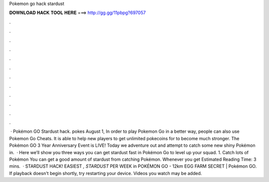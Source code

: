 Pokemon go hack stardust

𝐃𝐎𝐖𝐍𝐋𝐎𝐀𝐃 𝐇𝐀𝐂𝐊 𝐓𝐎𝐎𝐋 𝐇𝐄𝐑𝐄 ===> http://gg.gg/11pbpg?697057

.

.

.

.

.

.

.

.

.

.

.

.

 · Pokémon GO Stardust hack. pokes August 1, In order to play Pokemon Go in a better way, people can also use Pokemon Go Cheats. It is able to help new players to get unlimited pokecoins for to become much stronger. The Pokémon GO 3 Year Anniversary Event is LIVE! Today we adventure out and attempt to catch some new shiny Pokémon in.  · Here we’ll show you three ways you can get stardust fast in Pokémon Go to level up your squad. 1. Catch lots of Pokémon You can get a good amount of stardust from catching Pokémon. Whenever you get Estimated Reading Time: 3 mins.  · STARDUST HACK! EASIEST *, STARDUST* PER WEEK in POKÉMON GO - 12km EGG FARM SECRET | Pokémon GO. If playback doesn't begin shortly, try restarting your device. Videos you watch may be added.